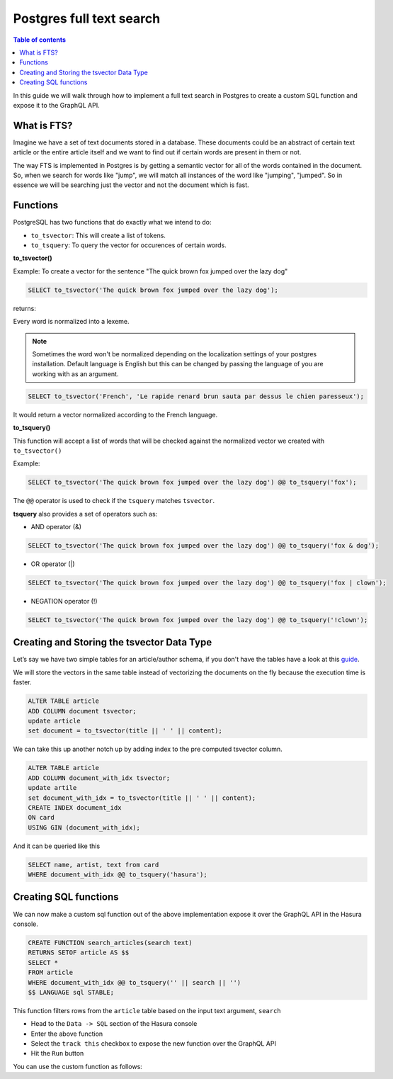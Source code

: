Postgres full text search
================================================

.. contents:: Table of contents
  :backlinks: none
  :depth: 1
  :local:

In this guide we will walk through how to implement a full text search in
Postgres to create a custom SQL function and expose it to the GraphQL API.

What is FTS?
^^^^^^^^^^^^^^^^^^^^^^^^^^^

Imagine we have a set of text documents stored in a database. These
documents could be an abstract of certain text article or the entire
article itself and we want to find out if certain words are present in
them or not.

The way FTS is implemented in Postgres is by getting a semantic vector
for all of the words contained in the document. So, when we search for
words like "jump", we will match all instances of the word like
"jumping", "jumped". So in essence we will be searching just the vector
and not the document which is fast.

Functions
^^^^^^^^^^^^^^^^^^^^^^^^^^^

PostgreSQL has two functions that do exactly what we intend to do:

-  ``to_tsvector``: This will create a list of tokens.
-  ``to_tsquery``: To query the vector for occurences of certain words.

**to_tsvector()**

Example: To create a vector for the sentence "The quick brown fox jumped
over the lazy dog"

.. code:: sql

   SELECT to_tsvector('The quick brown fox jumped over the lazy dog');

returns:

.. code:: bash
                         to_tsvector
   -------------------------------------------------------
    'brown':3 'dog':9 'fox':4 'jump':5 'lazi':8 'quick':2
Every word is normalized into a lexeme.

.. note::
   Sometimes the word won't be normalized depending on the
   localization settings of your postgres installation. Default language
   is English but this can be changed by passing the language of you are
   working with as an argument.

.. code:: sql

   SELECT to_tsvector('French', 'Le rapide renard brun sauta par dessus le chien paresseux');

It would return a vector normalized according to the French language.

.. code:: bash
                         to_tsvector
   -------------------------------------------------------------------------
    'brun':4 'chien':9 'dessus':7 'paress':10 'rapid':2 'renard':3 'saut':5
**to_tsquery()**

This function will accept a list of words that will be checked against
the normalized vector we created with ``to_tsvector()``

Example:

.. code:: sql

   SELECT to_tsvector('The quick brown fox jumped over the lazy dog') @@ to_tsquery('fox');

.. code:: bash
    ?column?
   ----------
    t
The ``@@`` operator is used to check if the ``tsquery`` matches
``tsvector``.

**tsquery** also provides a set of operators such as:

-  AND operator (&)

.. code:: sql

   SELECT to_tsvector('The quick brown fox jumped over the lazy dog') @@ to_tsquery('fox & dog');

-  OR operator (|)

.. code:: sql

   SELECT to_tsvector('The quick brown fox jumped over the lazy dog') @@ to_tsquery('fox | clown');

-  NEGATION operator (!)

.. code:: sql

   SELECT to_tsvector('The quick brown fox jumped over the lazy dog') @@ to_tsquery('!clown');

Creating and Storing the tsvector Data Type
^^^^^^^^^^^^^^^^^^^^^^^^^^^^^^^^^^^^^^^^^^^^^^^

Let’s say we have two simple tables for an article/author schema, if you
don't have the tables have a look at this `guide`_.

We will store the vectors in the same table instead of vectorizing the documents on the fly because the execution time is faster.

.. code:: sql

   ALTER TABLE article
   ADD COLUMN document tsvector;
   update article
   set document = to_tsvector(title || ' ' || content);

We can take this up another notch up by adding index to the pre computed tsvector column.

.. code:: sql

   ALTER TABLE article
   ADD COLUMN document_with_idx tsvector;
   update artile
   set document_with_idx = to_tsvector(title || ' ' || content);
   CREATE INDEX document_idx
   ON card
   USING GIN (document_with_idx);

And it can be queried like this

.. code:: sql

   SELECT name, artist, text from card
   WHERE document_with_idx @@ to_tsquery('hasura');

Creating SQL functions
^^^^^^^^^^^^^^^^^^^^^^

We can now make a custom sql function out of the above implementation expose it over the GraphQL API in the Hasura console.

.. code:: sql

   CREATE FUNCTION search_articles(search text)
   RETURNS SETOF article AS $$
   SELECT *
   FROM article
   WHERE document_with_idx @@ to_tsquery('' || search || '')
   $$ LANGUAGE sql STABLE;


This function filters rows from the ``article`` table based on the input text argument, ``search``

* Head to the ``Data -> SQL`` section of the Hasura console
* Enter the above function
* Select the ``track this`` checkbox to expose the new function over the GraphQL API
* Hit the ``Run`` button

You can use the custom function as follows:

.. graphiql::
  :view_only:
  :query:
    query {
      search_articles(
        args: {search: "hasura"}
      ){
        id
        title
        content
      }
    }
  :response:
    {
      "data": {
        "search_articles": [
          {
            "id": 1,
            "title": "first post by hasura",
            "content": "some content for post"
          },
          {
            "id": 2,
            "title": "second post by hasura",
            "content": "some other content for post"
          }
        ]
      }
    }


.. _guide: https://docs.hasura.io/1.0/graphql/manual/schema/basics.html
